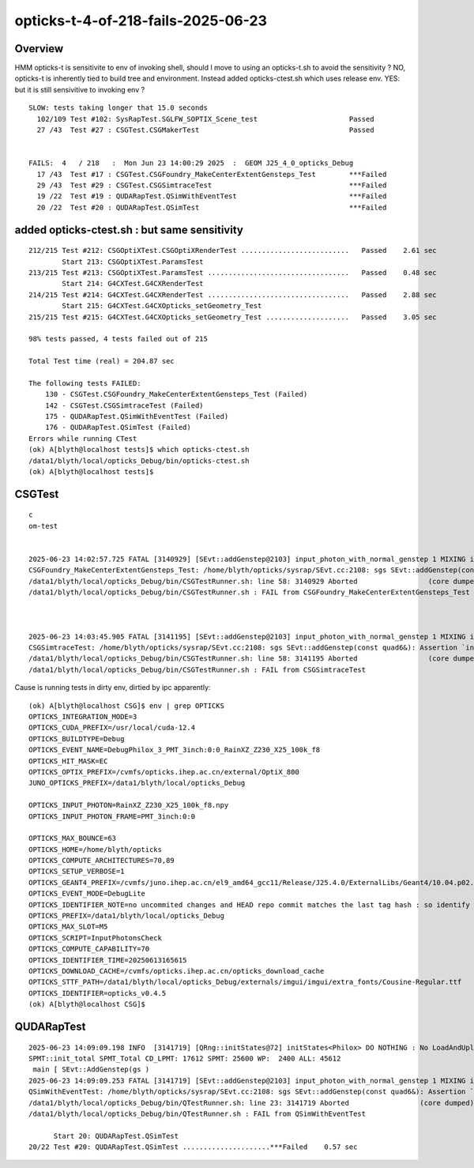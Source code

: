 opticks-t-4-of-218-fails-2025-06-23
=====================================


Overview
-----------

HMM opticks-t is sensitivite to env of invoking shell, should I move to using an opticks-t.sh 
to avoid the sensitivity ?  NO, opticks-t is inherently tied to build tree and environment.
Instead added opticks-ctest.sh which uses release env. YES: but it is still sensivitive
to invoking env ?


::


    SLOW: tests taking longer that 15.0 seconds
      102/109 Test #102: SysRapTest.SGLFW_SOPTIX_Scene_test                      Passed                         83.58  
      27 /43  Test #27 : CSGTest.CSGMakerTest                                    Passed                         30.29  


    FAILS:  4   / 218   :  Mon Jun 23 14:00:29 2025  :  GEOM J25_4_0_opticks_Debug  
      17 /43  Test #17 : CSGTest.CSGFoundry_MakeCenterExtentGensteps_Test        ***Failed                      3.90   
      29 /43  Test #29 : CSGTest.CSGSimtraceTest                                 ***Failed                      3.63   
      19 /22  Test #19 : QUDARapTest.QSimWithEventTest                           ***Failed                      3.37   
      20 /22  Test #20 : QUDARapTest.QSimTest                                    ***Failed                      0.59   



added opticks-ctest.sh : but same sensitivity
------------------------------------------------

::

    212/215 Test #212: CSGOptiXTest.CSGOptiXRenderTest ..........................   Passed    2.61 sec
            Start 213: CSGOptiXTest.ParamsTest
    213/215 Test #213: CSGOptiXTest.ParamsTest ..................................   Passed    0.48 sec
            Start 214: G4CXTest.G4CXRenderTest
    214/215 Test #214: G4CXTest.G4CXRenderTest ..................................   Passed    2.88 sec
            Start 215: G4CXTest.G4CXOpticks_setGeometry_Test
    215/215 Test #215: G4CXTest.G4CXOpticks_setGeometry_Test ....................   Passed    3.05 sec

    98% tests passed, 4 tests failed out of 215

    Total Test time (real) = 204.87 sec

    The following tests FAILED:
        130 - CSGTest.CSGFoundry_MakeCenterExtentGensteps_Test (Failed)
        142 - CSGTest.CSGSimtraceTest (Failed)
        175 - QUDARapTest.QSimWithEventTest (Failed)
        176 - QUDARapTest.QSimTest (Failed)
    Errors while running CTest
    (ok) A[blyth@localhost tests]$ which opticks-ctest.sh
    /data1/blyth/local/opticks_Debug/bin/opticks-ctest.sh
    (ok) A[blyth@localhost tests]$ 



CSGTest
---------


::

    c
    om-test


    2025-06-23 14:02:57.725 FATAL [3140929] [SEvt::addGenstep@2103] input_photon_with_normal_genstep 1 MIXING input photons with other gensteps is not allowed  for example avoid defining OPTICKS_INPUT_PHOTON when doing simtrace
    CSGFoundry_MakeCenterExtentGensteps_Test: /home/blyth/opticks/sysrap/SEvt.cc:2108: sgs SEvt::addGenstep(const quad6&): Assertion `input_photon_with_normal_genstep == false' failed.
    /data1/blyth/local/opticks_Debug/bin/CSGTestRunner.sh: line 58: 3140929 Aborted                 (core dumped) $EXECUTABLE $@
    /data1/blyth/local/opticks_Debug/bin/CSGTestRunner.sh : FAIL from CSGFoundry_MakeCenterExtentGensteps_Test



    2025-06-23 14:03:45.905 FATAL [3141195] [SEvt::addGenstep@2103] input_photon_with_normal_genstep 1 MIXING input photons with other gensteps is not allowed  for example avoid defining OPTICKS_INPUT_PHOTON when doing simtrace
    CSGSimtraceTest: /home/blyth/opticks/sysrap/SEvt.cc:2108: sgs SEvt::addGenstep(const quad6&): Assertion `input_photon_with_normal_genstep == false' failed.
    /data1/blyth/local/opticks_Debug/bin/CSGTestRunner.sh: line 58: 3141195 Aborted                 (core dumped) $EXECUTABLE $@
    /data1/blyth/local/opticks_Debug/bin/CSGTestRunner.sh : FAIL from CSGSimtraceTest


Cause is running tests in dirty env, dirtied by ipc apparently::

    (ok) A[blyth@localhost CSG]$ env | grep OPTICKS
    OPTICKS_INTEGRATION_MODE=3
    OPTICKS_CUDA_PREFIX=/usr/local/cuda-12.4
    OPTICKS_BUILDTYPE=Debug
    OPTICKS_EVENT_NAME=DebugPhilox_3_PMT_3inch:0:0_RainXZ_Z230_X25_100k_f8
    OPTICKS_HIT_MASK=EC
    OPTICKS_OPTIX_PREFIX=/cvmfs/opticks.ihep.ac.cn/external/OptiX_800
    JUNO_OPTICKS_PREFIX=/data1/blyth/local/opticks_Debug

    OPTICKS_INPUT_PHOTON=RainXZ_Z230_X25_100k_f8.npy
    OPTICKS_INPUT_PHOTON_FRAME=PMT_3inch:0:0

    OPTICKS_MAX_BOUNCE=63
    OPTICKS_HOME=/home/blyth/opticks
    OPTICKS_COMPUTE_ARCHITECTURES=70,89
    OPTICKS_SETUP_VERBOSE=1
    OPTICKS_GEANT4_PREFIX=/cvmfs/juno.ihep.ac.cn/el9_amd64_gcc11/Release/J25.4.0/ExternalLibs/Geant4/10.04.p02.juno
    OPTICKS_EVENT_MODE=DebugLite
    OPTICKS_IDENTIFIER_NOTE=no uncommited changes and HEAD repo commit matches the last tag hash : so identify with last tag
    OPTICKS_PREFIX=/data1/blyth/local/opticks_Debug
    OPTICKS_MAX_SLOT=M5
    OPTICKS_SCRIPT=InputPhotonsCheck
    OPTICKS_COMPUTE_CAPABILITY=70
    OPTICKS_IDENTIFIER_TIME=20250613165615
    OPTICKS_DOWNLOAD_CACHE=/cvmfs/opticks.ihep.ac.cn/opticks_download_cache
    OPTICKS_STTF_PATH=/data1/blyth/local/opticks_Debug/externals/imgui/imgui/extra_fonts/Cousine-Regular.ttf
    OPTICKS_IDENTIFIER=opticks_v0.4.5
    (ok) A[blyth@localhost CSG]$ 



QUDARapTest
--------------

::

    2025-06-23 14:09:09.198 INFO  [3141719] [QRng::initStates@72] initStates<Philox> DO NOTHING : No LoadAndUpload needed  rngmax 1000000000 SEventConfig::MaxCurand 1000000000
    SPMT::init_total SPMT_Total CD_LPMT: 17612 SPMT: 25600 WP:  2400 ALL: 45612
     main [ SEvt::AddGenstep(gs ) 
    2025-06-23 14:09:09.253 FATAL [3141719] [SEvt::addGenstep@2103] input_photon_with_normal_genstep 1 MIXING input photons with other gensteps is not allowed  for example avoid defining OPTICKS_INPUT_PHOTON when doing simtrace
    QSimWithEventTest: /home/blyth/opticks/sysrap/SEvt.cc:2108: sgs SEvt::addGenstep(const quad6&): Assertion `input_photon_with_normal_genstep == false' failed.
    /data1/blyth/local/opticks_Debug/bin/QTestRunner.sh: line 23: 3141719 Aborted                 (core dumped) $EXECUTABLE $@
    /data1/blyth/local/opticks_Debug/bin/QTestRunner.sh : FAIL from QSimWithEventTest

          Start 20: QUDARapTest.QSimTest
    20/22 Test #20: QUDARapTest.QSimTest .....................***Failed    0.57 sec



